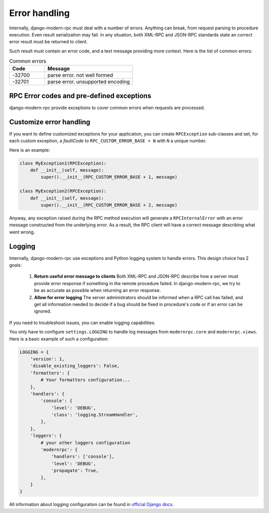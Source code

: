 Error handling
==============

Internally, django-modern-rpc must deal with a number of errors. Anything can break, from request parsing to procedure
execution. Even result serialization may fail. In any situation, both XML-RPC and JSON-RPC standards state an correct
error result must be returned to client.

Such result must contain an error code, and a text message providing more context. Here is the list of common errors:

.. list-table:: Common errors
   :widths: 20 50
   :header-rows: 1

   * - Code
     - Message
   * - -32700
     - parse error. not well formed
   * - -32701
     - parse error. unsupported encoding


RPC Error codes and pre-defined exceptions
------------------------------------------

django-modern-rpc provide exceptions to cover common errors when requests are processed.

Customize error handling
------------------------

If you want to define customized exceptions for your application, you can create ``RPCException`` sub-classes and set,
for each custom exception, a *faultCode* to ``RPC_CUSTOM_ERROR_BASE + N`` with ``N`` a unique number.

Here is an example:

.. code:: python

   class MyException1(RPCException):
       def __init__(self, message):
           super().__init__(RPC_CUSTOM_ERROR_BASE + 1, message)

   class MyException2(RPCException):
       def __init__(self, message):
           super().__init__(RPC_CUSTOM_ERROR_BASE + 2, message)

Anyway, any exception raised during the RPC method execution will generate a ``RPCInternalError`` with an error message
constructed from the underlying error. As a result, the RPC client will have a correct message describing what went
wrong.

Logging
-------

Internally, django-modern-rpc use exceptions and Python logging system to handle errors.
This design choice has 2 goals:

 1. **Return useful error message to clients** Both XML-RPC and JSON-RPC describe how a server must provide
    error response if something in the remote procedure failed. In django-modern-rpc, we try to be as accurate as
    possible when returning an error response.
 2. **Allow for error logging** The server administrators should be informed when a RPC call has failed, and get all
    information needed to decide if a bug should be fixed in procedure's code or if an error can be ignored.

If you need to troubleshoot issues, you can enable logging capabilities.

You only have to configure ``settings.LOGGING`` to handle log messages from ``modernrpc.core`` and ``modernrpc.views``.
Here is a basic example of such a configuration:

.. code:: python

    LOGGING = {
        'version': 1,
        'disable_existing_loggers': False,
        'formatters': {
            # Your formatters configuration...
        },
        'handlers': {
            'console': {
                'level': 'DEBUG',
                'class': 'logging.StreamHandler',
            },
        },
        'loggers': {
            # your other loggers configuration
            'modernrpc': {
                'handlers': ['console'],
                'level': 'DEBUG',
                'propagate': True,
            },
        }
    }

All information about logging configuration can be found in `official Django docs`_.

.. versionadded:: 0.7
   By default, logs from ``modernrpc.*`` modules are discarded silently. This behavior prevent
   the common Python 2 error message "No handlers could be found for logger XXX".

.. _official Django docs: https://docs.djangoproject.com/en/dev/topics/logging/#configuring-logging
